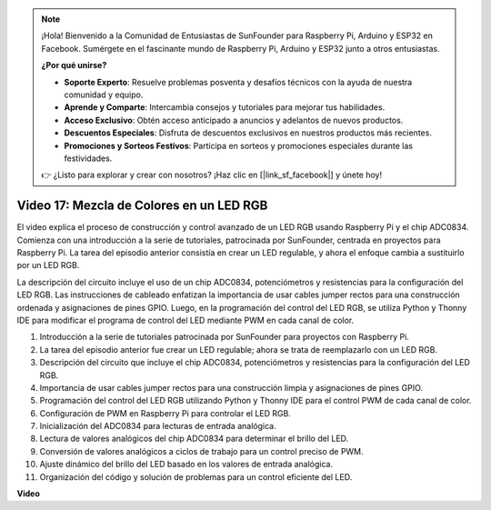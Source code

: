 .. note::

    ¡Hola! Bienvenido a la Comunidad de Entusiastas de SunFounder para Raspberry Pi, Arduino y ESP32 en Facebook. Sumérgete en el fascinante mundo de Raspberry Pi, Arduino y ESP32 junto a otros entusiastas.

    **¿Por qué unirse?**

    - **Soporte Experto**: Resuelve problemas posventa y desafíos técnicos con la ayuda de nuestra comunidad y equipo.
    - **Aprende y Comparte**: Intercambia consejos y tutoriales para mejorar tus habilidades.
    - **Acceso Exclusivo**: Obtén acceso anticipado a anuncios y adelantos de nuevos productos.
    - **Descuentos Especiales**: Disfruta de descuentos exclusivos en nuestros productos más recientes.
    - **Promociones y Sorteos Festivos**: Participa en sorteos y promociones especiales durante las festividades.

    👉 ¿Listo para explorar y crear con nosotros? ¡Haz clic en [|link_sf_facebook|] y únete hoy!


Video 17: Mezcla de Colores en un LED RGB
=======================================================================================

El video explica el proceso de construcción y control avanzado de un LED RGB usando Raspberry Pi y el chip ADC0834. Comienza con una introducción a la serie de tutoriales, patrocinada por SunFounder, centrada en proyectos para Raspberry Pi. La tarea del episodio anterior consistía en crear un LED regulable, y ahora el enfoque cambia a sustituirlo por un LED RGB.

La descripción del circuito incluye el uso de un chip ADC0834, potenciómetros y resistencias para la configuración del LED RGB. Las instrucciones de cableado enfatizan la importancia de usar cables jumper rectos para una construcción ordenada y asignaciones de pines GPIO. Luego, en la programación del control del LED RGB, se utiliza Python y Thonny IDE para modificar el programa de control del LED mediante PWM en cada canal de color.

1. Introducción a la serie de tutoriales patrocinada por SunFounder para proyectos con Raspberry Pi.
2. La tarea del episodio anterior fue crear un LED regulable; ahora se trata de reemplazarlo con un LED RGB.
3. Descripción del circuito que incluye el chip ADC0834, potenciómetros y resistencias para la configuración del LED RGB.
4. Importancia de usar cables jumper rectos para una construcción limpia y asignaciones de pines GPIO.
5. Programación del control del LED RGB utilizando Python y Thonny IDE para el control PWM de cada canal de color.
6. Configuración de PWM en Raspberry Pi para controlar el LED RGB.
7. Inicialización del ADC0834 para lecturas de entrada analógica.
8. Lectura de valores analógicos del chip ADC0834 para determinar el brillo del LED.
9. Conversión de valores analógicos a ciclos de trabajo para un control preciso de PWM.
10. Ajuste dinámico del brillo del LED basado en los valores de entrada analógica.
11. Organización del código y solución de problemas para un control eficiente del LED.

**Video**

.. raw:: html

    <iframe width="700" height="500" src="https://www.youtube.com/embed/7_XH4MbDPZ0?si=5UWA3VU-Z3mF5xu_" title="YouTube video player" frameborder="0" allow="accelerometer; autoplay; clipboard-write; encrypted-media; gyroscope; picture-in-picture; web-share" allowfullscreen></iframe>